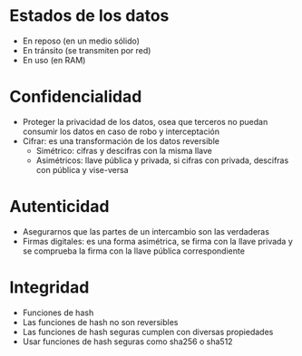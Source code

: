 * Estados de los datos
- En reposo (en un medio sólido)
- En tránsito (se transmiten por red)
- En uso  (en RAM)

* Confidencialidad
- Proteger la privacidad de los datos, osea que terceros no puedan
  consumir los datos en caso de robo y interceptación
- Cifrar: es una transformación de los datos reversible
  + Simétrico: cifras y descifras con la misma llave
  + Asimétricos: llave pública y privada, si cifras con privada,
    descifras con pública y vise-versa
* Autenticidad
- Asegurarnos que las partes de un intercambio son las verdaderas
- Firmas digitales: es una forma asimétrica, se firma con la llave
  privada y se comprueba la firma con la llave pública correspondiente
* Integridad
- Funciones de hash
- Las funciones de hash no son reversibles
- Las funciones de hash seguras cumplen con diversas propiedades
- Usar funciones de hash seguras como sha256 o sha512 

